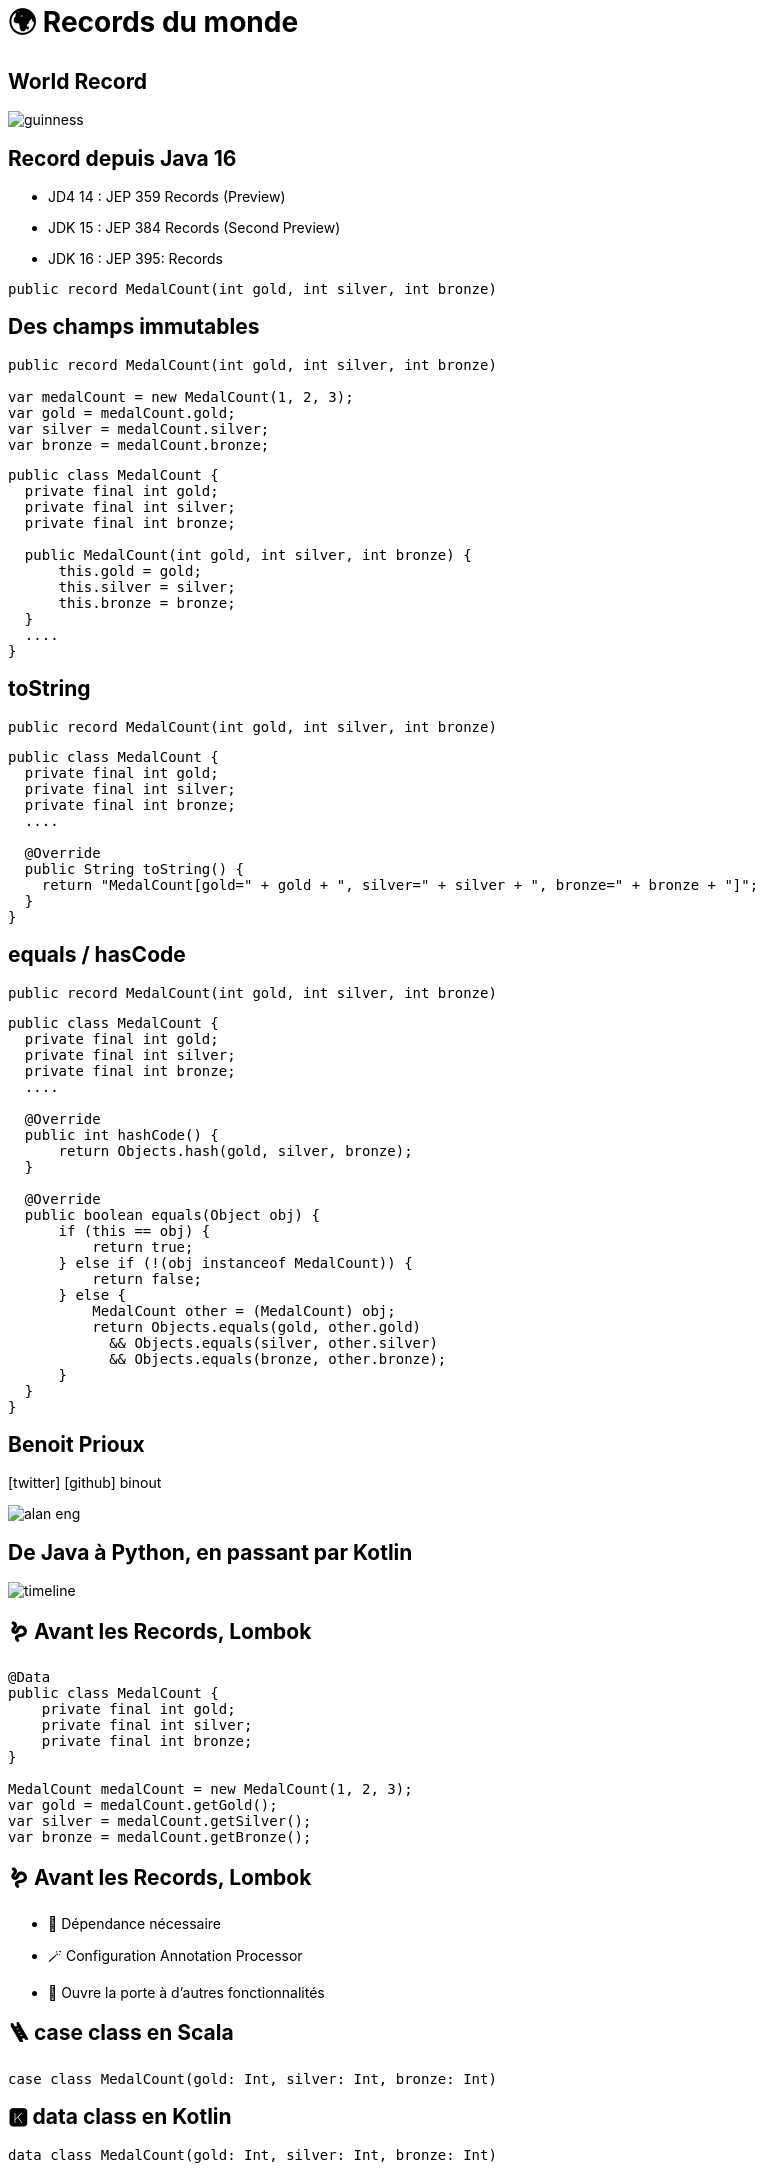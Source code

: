 = 🌍 Records du monde 
:source-highlighter: highlightjs
:revealjs_theme: white
:revealjs_history: true
:revealjs_plugin_pdf: enabled
:revealjs_plugin_highlight: enabled
:customcss: custom.css
:data-uri:
:icons: font

== World Record

image::images/guinness.jpeg[]

== Record depuis Java 16

* JD4 14 : JEP 359 Records (Preview)
* JDK 15 : JEP 384 Records (Second Preview)
* JDK 16 : JEP 395: Records

[source, java]
----
public record MedalCount(int gold, int silver, int bronze)
----

== Des champs immutables

[source, java]
----
public record MedalCount(int gold, int silver, int bronze)

var medalCount = new MedalCount(1, 2, 3);
var gold = medalCount.gold;
var silver = medalCount.silver;
var bronze = medalCount.bronze;
----

[source, java]
----
public class MedalCount {
  private final int gold;
  private final int silver;
  private final int bronze;

  public MedalCount(int gold, int silver, int bronze) {
      this.gold = gold;
      this.silver = silver;
      this.bronze = bronze;
  }
  ....
}
----

== toString

[source, java]
----
public record MedalCount(int gold, int silver, int bronze)
----

[source, java]
----
public class MedalCount {
  private final int gold;
  private final int silver;
  private final int bronze;
  ....

  @Override
  public String toString() {
    return "MedalCount[gold=" + gold + ", silver=" + silver + ", bronze=" + bronze + "]";
  }
}
----

== equals / hasCode

[source, java]
----
public record MedalCount(int gold, int silver, int bronze)
----

[source, java]
----
public class MedalCount {
  private final int gold;
  private final int silver;
  private final int bronze;
  ....

  @Override
  public int hashCode() {
      return Objects.hash(gold, silver, bronze);
  }

  @Override
  public boolean equals(Object obj) {
      if (this == obj) {
          return true;
      } else if (!(obj instanceof MedalCount)) {
          return false;
      } else {
          MedalCount other = (MedalCount) obj;
          return Objects.equals(gold, other.gold)
            && Objects.equals(silver, other.silver)
            && Objects.equals(bronze, other.bronze);
      }
  }
}
----

== Benoit Prioux

icon:twitter[] icon:github[] binout 

image::images/alan-eng.jpeg[]

== De Java à Python, en passant par Kotlin

image::images/timeline.png[]

== 🪱 Avant les Records, Lombok

[source, java]
----
@Data
public class MedalCount {
    private final int gold;
    private final int silver;
    private final int bronze;
}

MedalCount medalCount = new MedalCount(1, 2, 3);
var gold = medalCount.getGold();
var silver = medalCount.getSilver();
var bronze = medalCount.getBronze();
----

== 🪱 Avant les Records, Lombok

* 🔗 Dépendance nécessaire
* 🪄 Configuration Annotation Processor
* 🤯 Ouvre la porte à d'autres fonctionnalités

== 🪜 case class en Scala

[source, scala]
----
case class MedalCount(gold: Int, silver: Int, bronze: Int)
----

== 🅺 data class en Kotlin

[source, kotlin]
----
data class MedalCount(gold: Int, silver: Int, bronze: Int)
----

== 🐍 @dataclass en Python

[source, python]
----
@dataclass(Frozen=True)
class MedalCount:
  gold: int
  silver: int
  bronze: int
----

== Oui mais pourquoi faire ?

image::images/record-why.png[]

== Local records

[source, java]
----
public List<String> sortCountryByMedal(List<String> countries) {

      record Data(String country, MedalCount medalCount){}

      return countries.stream()
              .map(country -> new Data(country, getMedalCount(country)))
              .sorted(Comparator.comparing(d -> d.medalCount))
              .map(Data::country)
              .collect(toList());
  }
----

== 😱 Primitive Obsession - Problème 

* Utilisation de types primitifs pour modéliser des "petits" objets 

[source, java]
----
public MedalCount getMedalCount(String country, 
                                String olympicGame, 
                                String sport) {
  ....
}

var medalCount = getMedalCount("FR", "14", "swimming") // ✅
var medalCount = getMedalCount("14", "FR", "swimming") // 🤯
----

== 💡 Primitive Obsession - Record ! 

* `Identifier Type` pattern

[source, java]
----
public record CountryCode(String value)
public record OlympicGameId(String value)
public record SportName(String value)

public MedalCount getMedalCount(CountryCode countryCode, 
                                OlympicGameId olympicGameId, 
                                SportName sportName) {
  ....
}

var medalCount = getMedalCount(CountryCode("FR"), 
                               OlympicGameId("14"), 
                               SportName("swimming")) // ✅
----

== Validation des données

* Validation post contruction pour assurer des invariants métier

[source, java]
----
public record MedalCount(int gold, int silver, int bronze) {

  public MedalCount {
    if (gold < 0 || silver < 0 || bronze < 0) {
      throw new IllegalArgumentException("Medal count should be positive")
    }
  }
}
----

== Domain Driven Design

image::images/ddd.png[]


== Entity vs Value Object

* `Entity`: objet métier avec une identité et un cycle de vie
* `Value Object`: objet métier immutable et défini par ses attributs

== Et si on ajoutait des méthodes ?

TODO

== En route vers les monoides ?

TODO

== Pour quels problèmes ?

TODO


== Exemple 

TODO


== Et après ? Le pattern matching ! 

TODO


== JEP 405 : Record Patterns (Preview)

https://openjdk.java.net/jeps/405

[source, java]
----
record Point(int x, int y) {}

void printSum(Object o) {
    if (o instanceof Point(int x, int y)) {
        System.out.println(x+y);
    }
}
----

== Pour conclure

TODO

